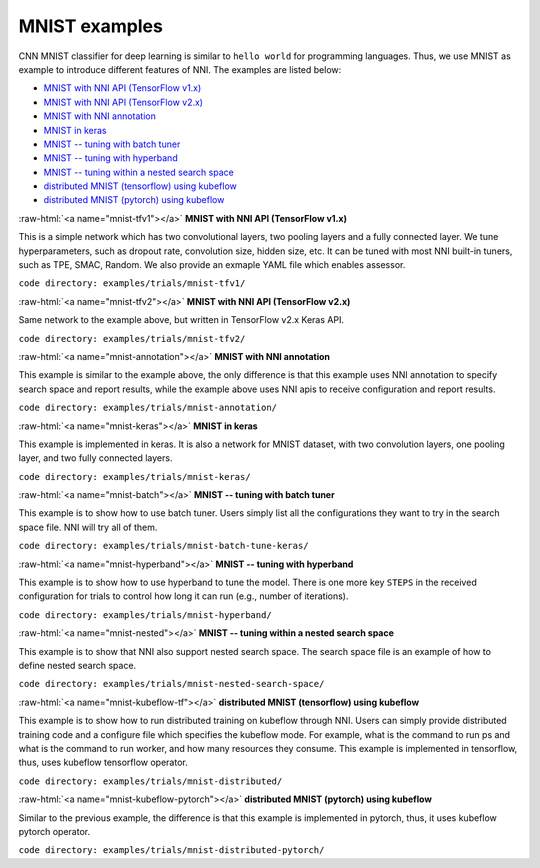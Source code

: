 .. role:: raw-html(raw)
   :format: html


MNIST examples
==============

CNN MNIST classifier for deep learning is similar to ``hello world`` for programming languages. Thus, we use MNIST as example to introduce different features of NNI. The examples are listed below:


* `MNIST with NNI API (TensorFlow v1.x) <#mnist-tfv1>`__
* `MNIST with NNI API (TensorFlow v2.x) <#mnist-tfv2>`__
* `MNIST with NNI annotation <#mnist-annotation>`__
* `MNIST in keras <#mnist-keras>`__
* `MNIST -- tuning with batch tuner <#mnist-batch>`__
* `MNIST -- tuning with hyperband <#mnist-hyperband>`__
* `MNIST -- tuning within a nested search space <#mnist-nested>`__
* `distributed MNIST (tensorflow) using kubeflow <#mnist-kubeflow-tf>`__
* `distributed MNIST (pytorch) using kubeflow <#mnist-kubeflow-pytorch>`__

:raw-html:`<a name="mnist-tfv1"></a>`
**MNIST with NNI API (TensorFlow v1.x)**

This is a simple network which has two convolutional layers, two pooling layers and a fully connected layer. We tune hyperparameters, such as dropout rate, convolution size, hidden size, etc. It can be tuned with most NNI built-in tuners, such as TPE, SMAC, Random. We also provide an exmaple YAML file which enables assessor.

``code directory: examples/trials/mnist-tfv1/``

:raw-html:`<a name="mnist-tfv2"></a>`
**MNIST with NNI API (TensorFlow v2.x)**

Same network to the example above, but written in TensorFlow v2.x Keras API.

``code directory: examples/trials/mnist-tfv2/``

:raw-html:`<a name="mnist-annotation"></a>`
**MNIST with NNI annotation**

This example is similar to the example above, the only difference is that this example uses NNI annotation to specify search space and report results, while the example above uses NNI apis to receive configuration and report results.

``code directory: examples/trials/mnist-annotation/``

:raw-html:`<a name="mnist-keras"></a>`
**MNIST in keras**

This example is implemented in keras. It is also a network for MNIST dataset, with two convolution layers, one pooling layer, and two fully connected layers.

``code directory: examples/trials/mnist-keras/``

:raw-html:`<a name="mnist-batch"></a>`
**MNIST -- tuning with batch tuner**

This example is to show how to use batch tuner. Users simply list all the configurations they want to try in the search space file. NNI will try all of them.

``code directory: examples/trials/mnist-batch-tune-keras/``

:raw-html:`<a name="mnist-hyperband"></a>`
**MNIST -- tuning with hyperband**

This example is to show how to use hyperband to tune the model. There is one more key ``STEPS`` in the received configuration for trials to control how long it can run (e.g., number of iterations).

``code directory: examples/trials/mnist-hyperband/``

:raw-html:`<a name="mnist-nested"></a>`
**MNIST -- tuning within a nested search space**

This example is to show that NNI also support nested search space. The search space file is an example of how to define nested search space.

``code directory: examples/trials/mnist-nested-search-space/``

:raw-html:`<a name="mnist-kubeflow-tf"></a>`
**distributed MNIST (tensorflow) using kubeflow**

This example is to show how to run distributed training on kubeflow through NNI. Users can simply provide distributed training code and a configure file which specifies the kubeflow mode. For example, what is the command to run ps and what is the command to run worker, and how many resources they consume. This example is implemented in tensorflow, thus, uses kubeflow tensorflow operator.

``code directory: examples/trials/mnist-distributed/``

:raw-html:`<a name="mnist-kubeflow-pytorch"></a>`
**distributed MNIST (pytorch) using kubeflow**

Similar to the previous example, the difference is that this example is implemented in pytorch, thus, it uses kubeflow pytorch operator.

``code directory: examples/trials/mnist-distributed-pytorch/``
